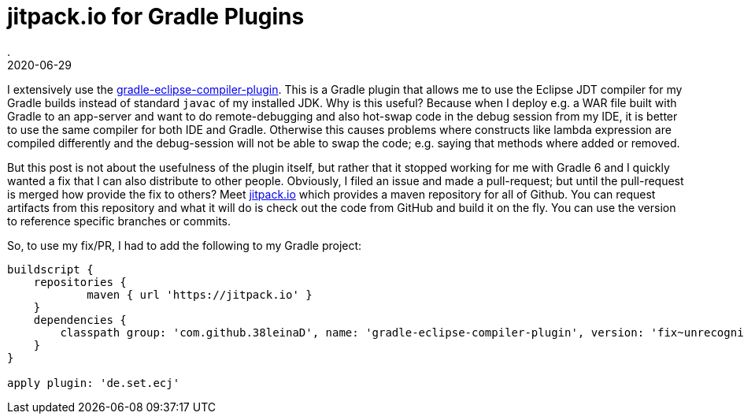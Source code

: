 = jitpack.io for Gradle Plugins
.
2020-06-29
:jbake-type: post
:jbake-tags: gradle eclipse
:jbake-status: published

I extensively use the link:https://github.com/TwoStone/gradle-eclipse-compiler-plugin[gradle-eclipse-compiler-plugin]. This is a Gradle plugin that allows me to use the Eclipse JDT compiler for my Gradle builds instead of standard `javac` of my installed JDK.
Why is this useful? Because when I deploy e.g. a WAR file built with Gradle to an app-server and want to do remote-debugging and also hot-swap code in the debug session from my IDE, it is better to use the same compiler for both IDE and Gradle.
Otherwise this causes problems where constructs like lambda expression are compiled differently and the debug-session will not be able to swap the code; e.g. saying that methods where added or removed.

But this post is not about the usefulness of the plugin itself, but rather that it stopped working for me with Gradle 6 and I quickly wanted a fix that I can also distribute to other people.
Obviously, I filed an issue and made a pull-request; but until the pull-request is merged how provide the fix to others?
Meet link:https://jitpack.io/#38leinaD/gradle-eclipse-compiler-plugin/fix~unrecognized-option-SNAPSHOT[jitpack.io] which provides a maven repository for all of Github. You can request artifacts from this repository and what it will do is check out the code from GitHub and build it on the fly. You can use the version to reference specific branches or commits.


So, to use my fix/PR, I had to add the following to my Gradle project:

[source, groovy]
----
buildscript {
    repositories {
            maven { url 'https://jitpack.io' }
    }
    dependencies {
        classpath group: 'com.github.38leinaD', name: 'gradle-eclipse-compiler-plugin', version: 'fix~unrecognized-option-SNAPSHOT'
    }
}

apply plugin: 'de.set.ecj'
----

